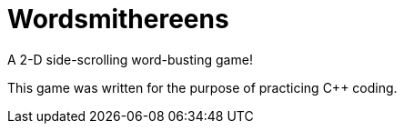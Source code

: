 = Wordsmithereens

A 2-D side-scrolling word-busting game!

This game was written for the purpose of practicing C++ coding.
